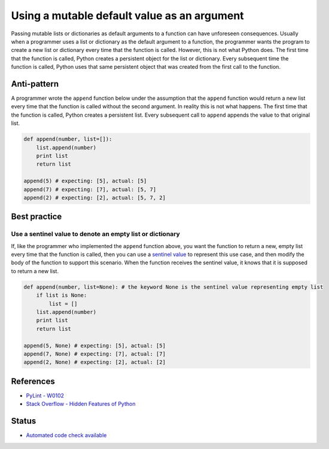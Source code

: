 Using a mutable default value as an argument
==============================================

Passing mutable lists or dictionaries as default arguments to a function can have unforeseen consequences. Usually when a programmer uses a list or dictionary as the default argument to a function, the programmer wants the program to create a new list or dictionary every time that the function is called. However, this is not what Python does. The first time that the function is called, Python creates a persistent object for the list or dictionary. Every subsequent time the function is called, Python uses that same persistent object that was created from the first call to the function.

Anti-pattern
------------

A programmer wrote the ``append`` function below under the assumption that the ``append`` function would return a new list every time that the function is called without the second argument. In reality this is not what happens. The first time that the function is called, Python creates a persistent list. Every subsequent call to ``append`` appends the value to that original list.

.. code:: python

    def append(number, list=[]):
        list.append(number)
        print list
        return list

    append(5) # expecting: [5], actual: [5]
    append(7) # expecting: [7], actual: [5, 7]
    append(2) # expecting: [2], actual: [5, 7, 2]


Best practice
-------------

Use a sentinel value to denote an empty list or dictionary
..........................................................

If, like the programmer who implemented the ``append`` function above, you want the function to return a new, empty list every time that the function is called, then you can use a `sentinel value <http://en.wikipedia.org/wiki/Sentinel_value>`_ to represent this use case, and then modify the body of the function to support this scenario. When the function receives the sentinel value, it knows that it is supposed to return a new list.

.. code:: python

    def append(number, list=None): # the keyword None is the sentinel value representing empty list
        if list is None:
            list = []
        list.append(number)
        print list
        return list

    append(5, None) # expecting: [5], actual: [5]
    append(7, None) # expecting: [7], actual: [7]
    append(2, None) # expecting: [2], actual: [2]

References
----------

- `PyLint - W0102 <http://pylint-messages.wikidot.com/messages:w0102>`_
- `Stack Overflow - Hidden Features of Python <http://stackoverflow.com/questions/101268/hidden-features-of-python#113198>`_

Status
------

- `Automated code check available <https://www.quantifiedcode.com/app/pattern/f8cb83dc03fc47fdafba95f29f68c95e>`_
